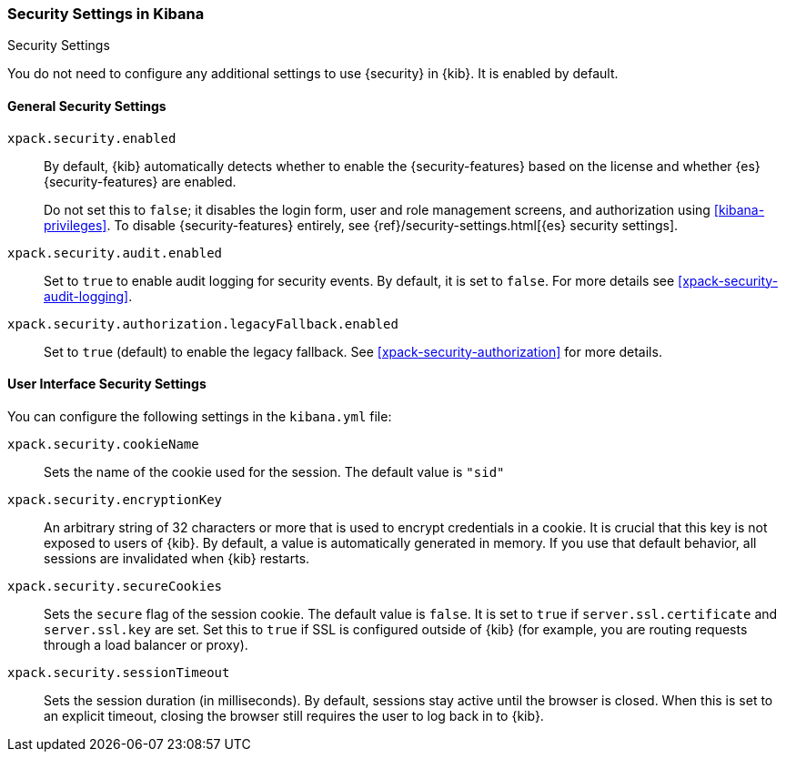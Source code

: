 [role="xpack"]
[[security-settings-kb]]
=== Security Settings in Kibana
++++
<titleabbrev>Security Settings</titleabbrev>
++++

You do not need to configure any additional settings to use {security} in {kib}.
It is enabled by default.

[float]
[[general-security-settings]]
==== General Security Settings
`xpack.security.enabled`::
By default, {kib} automatically detects whether to enable the
{security-features} based on the license and whether {es} {security-features}
are enabled.
+
Do not set this to `false`; it disables the login form, user and role management
screens, and authorization using <<kibana-privileges>>. To disable
{security-features} entirely, see
{ref}/security-settings.html[{es} security settings].

`xpack.security.audit.enabled`::
Set to `true` to enable audit logging for security events. By default, it is set
to `false`. For more details see <<xpack-security-audit-logging>>.

`xpack.security.authorization.legacyFallback.enabled`::
Set to `true` (default) to enable the legacy fallback. See <<xpack-security-authorization>>
for more details.

[float]
[[security-ui-settings]]
==== User Interface Security Settings

You can configure the following settings in the `kibana.yml` file:

`xpack.security.cookieName`::
Sets the name of the cookie used for the session. The default value is `"sid"`

`xpack.security.encryptionKey`::
An arbitrary string of 32 characters or more that is used to encrypt credentials
in a cookie. It is crucial that this key is not exposed to users of {kib}. By
default, a value is automatically generated in memory. If you use that default
behavior, all sessions are invalidated when {kib} restarts.

`xpack.security.secureCookies`::
Sets the `secure` flag of the session cookie. The default value is `false`. It
is set to `true` if `server.ssl.certificate` and `server.ssl.key` are set. Set
this to `true` if SSL is configured outside of {kib} (for example, you are
routing requests through a load balancer or proxy).

`xpack.security.sessionTimeout`::
Sets the session duration (in milliseconds). By default, sessions stay active
until the browser is closed. When this is set to an explicit timeout, closing the
browser still requires the user to log back in to {kib}.
